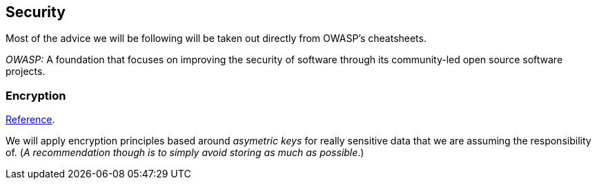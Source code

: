== Security

Most of the advice we will be following will be taken out directly from OWASP's cheatsheets. 

_OWASP:_ A foundation that focuses on improving the security of software through its 
community-led open source software projects.

=== Encryption

https://cheatsheetseries.owasp.org/cheatsheets/Cryptographic_Storage_Cheat_Sheet.html#introduction[Reference].

We will apply encryption principles based around _asymetric keys_ for really 
sensitive data that we are assuming the responsibility of. (_A recommendation though is 
to simply avoid storing as much as possible_.)

